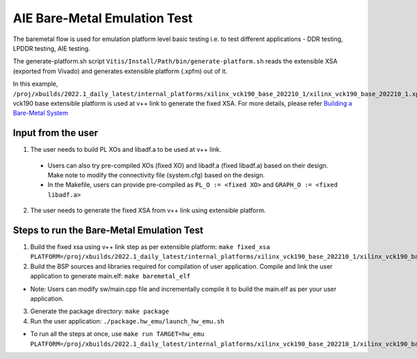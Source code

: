 AIE Bare-Metal Emulation Test 
=============================

The baremetal flow is used for emulation platform level basic testing i.e. to test different applications - DDR testing, LPDDR testing, AIE testing. 

The generate-platform.sh script ``Vitis/Install/Path/bin/generate-platform.sh`` reads the extensible XSA (exported from Vivado) and generates extensible platform (.xpfm) out of it. 

In this example, ``/proj/xbuilds/2022.1_daily_latest/internal_platforms/xilinx_vck190_base_202210_1/xilinx_vck190_base_202210_1.xpfm`` vck190 base extensible platform is used at v++ link to generate the fixed XSA. For more details, please refer `Building a Bare-Metal System <https://docs.xilinx.com/r/en-US/ug1076-ai-engine-environment/Building-a-Bare-metal-System>`__

Input from the user
--------------------

1. The user needs to build PL XOs and libadf.a to be used at v++ link. 
  * Users can also try pre-compiled XOs (fixed XO) and libadf.a (fixed libadf.a) based on their design. Make note to modify the connectivity file (system.cfg) based on the design. 
  * In the Makefile, users can provide pre-compiled as ``PL_O := <fixed XO>`` and ``GRAPH_O := <fixed libadf.a>`` 

2. The user needs to generate the fixed XSA from v++ link using extensible platform.  

Steps to run the Bare-Metal Emulation Test
-----------------------------------------

1. Build the fixed xsa using v++ link step as per extensible platform:  
   ``make fixed_xsa PLATFORM=/proj/xbuilds/2022.1_daily_latest/internal_platforms/xilinx_vck190_base_202210_1/xilinx_vck190_base_202210_1.xpfm``

2. Build the BSP sources and libraries required for compilation of user application. Compile and link the user application to generate main.elf: ``make baremetal_elf``

* Note: Users can modify sw/main.cpp file and incrementally compile it to build the main.elf as per your user application.

3. Generate the package directory: ``make package``

4. Run the user application: ``./package.hw_emu/launch_hw_emu.sh``

* To run all the steps at once, use ``make run TARGET=hw_emu PLATFORM=/proj/xbuilds/2022.1_daily_latest/internal_platforms/xilinx_vck190_base_202210_1/xilinx_vck190_base_202210_1.xpfm``
